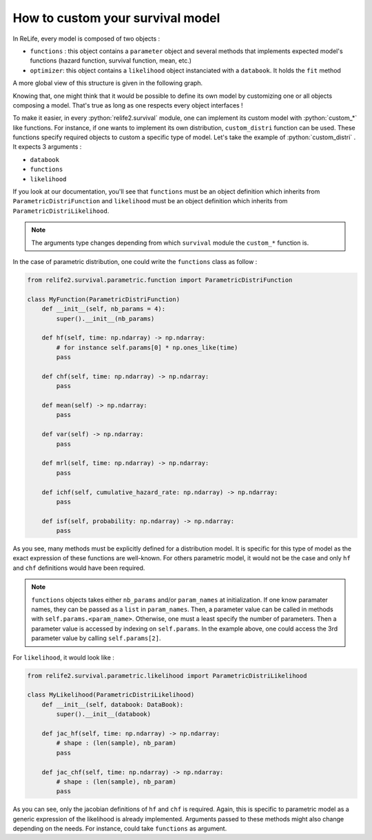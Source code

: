 How to custom your survival model
=================================

.. role:: python(code)
   :language: python

In ReLife, every model is composed of two objects :

* ``functions`` : this object contains a ``parameter`` object and several methods that implements expected model's functions (hazard function, survival function, mean, etc.)
* ``optimizer``: this object contains a ``likelihood`` object instanciated with a ``databook``. It holds the ``fit`` method

A more global view of this structure is given in the following graph. 

.. image:: ../img/relife2_survival.png
    :scale: 110 %
    :align: center

Knowing that, one might think that it would be possible to define its own model by customizing
one or all objects composing a model. That's true as long as one respects every object interfaces !

To make it easier, in every :python:`relife2.survival` module, one can implement its custom model with
:python:`custom_*` like functions. For instance, if one wants to implement its own distribution,
``custom_distri`` function can be used. These functions specify required objects to custom
a specific type of model. Let's take the example of :python:`custom_distri` . It expects 3 arguments : 

* ``databook``
* ``functions``
* ``likelihood``

If you look at our documentation, you'll see that ``functions``
must be an object definition which inherits from ``ParametricDistriFunction`` and ``likelihood``
must be an object definition which inherits from ``ParametricDistriLikelihood``. 

.. note::
    The arguments type changes depending from which ``survival`` module the ``custom_*``
    function is.

In the case of parametric distribution, one could write the ``functions`` class as follow :

.. code-block:: python

    from relife2.survival.parametric.function import ParametricDistriFunction

    class MyFunction(ParametricDistriFunction)
        def __init__(self, nb_params = 4):
            super().__init__(nb_params)

        def hf(self, time: np.ndarray) -> np.ndarray:
            # for instance self.params[0] * np.ones_like(time)  
            pass

        def chf(self, time: np.ndarray) -> np.ndarray:
            pass

        def mean(self) -> np.ndarray:
            pass

        def var(self) -> np.ndarray:
            pass

        def mrl(self, time: np.ndarray) -> np.ndarray:
            pass

        def ichf(self, cumulative_hazard_rate: np.ndarray) -> np.ndarray:
            pass

        def isf(self, probability: np.ndarray) -> np.ndarray:
            pass

As you see, many methods must be explicitly defined for a distribution model. It is specific
for this type of model as the exact expression of these functions are well-known. For others
parametric model, it would not be the case and only ``hf`` and ``chf`` definitions would have
been required.

.. note::

    ``functions`` objects takes either ``nb_params`` and/or ``param_names`` at initialization.
    If one know paramater names, they can be passed as a  ``list`` in ``param_names``. Then,
    a parameter value can be called in methods with ``self.params.<param_name>``. Otherwise,
    one must a least specify the number of parameters. Then a parameter value is accessed by
    indexing on ``self.params``. In the example above, one could access the 3rd parameter
    value by calling ``self.params[2]``.


For ``likelihood``, it would look like :


.. code-block:: python

    from relife2.survival.parametric.likelihood import ParametricDistriLikelihood

    class MyLikelihood(ParametricDistriLikelihood)
        def __init__(self, databook: DataBook):
            super().__init__(databook)

        def jac_hf(self, time: np.ndarray) -> np.ndarray:
            # shape : (len(sample), nb_param)
            pass

        def jac_chf(self, time: np.ndarray) -> np.ndarray:
            # shape : (len(sample), nb_param)
            pass


As you can see, only the jacobian definitions of ``hf`` and ``chf`` is required. Again, this
is specific to parametric model as a generic expression of the likelihood is already implemented.
Arguments passed to these methods might also change depending on the needs. For instance, could take
``functions`` as argument.